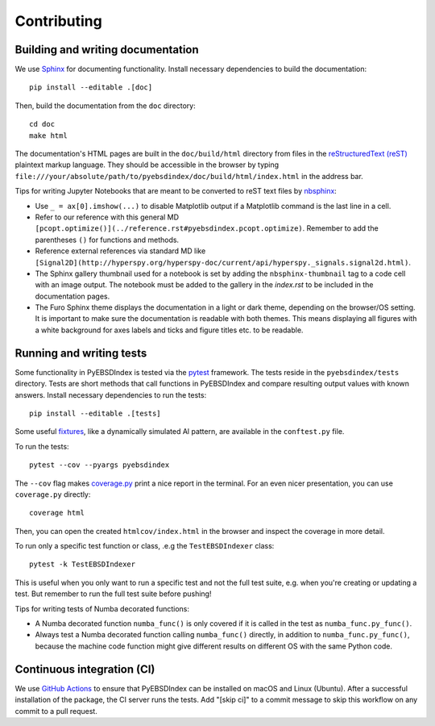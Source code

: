 ============
Contributing
============

Building and writing documentation
==================================

We use `Sphinx <https://www.sphinx-doc.org/en/master/>`_ for documenting functionality.
Install necessary dependencies to build the documentation::

    pip install --editable .[doc]

Then, build the documentation from the ``doc`` directory::

    cd doc
    make html

The documentation's HTML pages are built in the ``doc/build/html`` directory from files
in the `reStructuredText (reST)
<https://www.sphinx-doc.org/en/master/usage/restructuredtext/basics.html>`_ plaintext
markup language. They should be accessible in the browser by typing
``file:///your/absolute/path/to/pyebsdindex/doc/build/html/index.html`` in the address
bar.

Tips for writing Jupyter Notebooks that are meant to be converted to reST text files by
`nbsphinx <https://nbsphinx.readthedocs.io/en/latest/>`_:

- Use ``_ = ax[0].imshow(...)`` to disable Matplotlib output if a Matplotlib command is
  the last line in a cell.
- Refer to our reference with this general MD
  ``[pcopt.optimize()](../reference.rst#pyebsdindex.pcopt.optimize)``. Remember to add
  the parentheses ``()`` for functions and methods.
- Reference external references via standard MD like
  ``[Signal2D](http://hyperspy.org/hyperspy-doc/current/api/hyperspy._signals.signal2d.html)``.
- The Sphinx gallery thumbnail used for a notebook is set by adding the
  ``nbsphinx-thumbnail`` tag to a code cell with an image output. The notebook must be
  added to the gallery in the `index.rst` to be included in the documentation pages.
- The Furo Sphinx theme displays the documentation in a light or dark theme, depending
  on the browser/OS setting. It is important to make sure the documentation is readable
  with both themes. This means displaying all figures with a white background for axes
  labels and ticks and figure titles etc. to be readable.

Running and writing tests
=========================

Some functionality in PyEBSDIndex is tested via the `pytest <https://docs.pytest.org>`_
framework. The tests reside in the ``pyebsdindex/tests`` directory. Tests are short
methods that call functions in PyEBSDIndex and compare resulting output values with
known answers. Install necessary dependencies to run the tests::

    pip install --editable .[tests]

Some useful `fixtures <https://docs.pytest.org/en/latest/fixture.html>`_, like a
dynamically simulated Al pattern, are available in the ``conftest.py`` file.

To run the tests::

    pytest --cov --pyargs pyebsdindex

The ``--cov`` flag makes `coverage.py <https://coverage.readthedocs.io/en/latest/>`_
print a nice report in the terminal. For an even nicer presentation, you can use
``coverage.py`` directly::

    coverage html

Then, you can open the created ``htmlcov/index.html`` in the browser and inspect the
coverage in more detail.

To run only a specific test function or class, .e.g the ``TestEBSDIndexer`` class::

    pytest -k TestEBSDIndexer

This is useful when you only want to run a specific test and not the full test suite,
e.g. when you're creating or updating a test. But remember to run the full test suite
before pushing!

Tips for writing tests of Numba decorated functions:

- A Numba decorated function ``numba_func()`` is only covered if it is called in the
  test as ``numba_func.py_func()``.
- Always test a Numba decorated function calling ``numba_func()`` directly, in addition
  to ``numba_func.py_func()``, because the machine code function might give different
  results on different OS with the same Python code.

Continuous integration (CI)
===========================

We use `GitHub Actions
<https://github.com/USNavalResearchLaboratory/PyEBSDIndex/actions>`_ to ensure that
PyEBSDIndex can be installed on macOS and Linux (Ubuntu). After a successful
installation of the package, the CI server runs the tests. Add "[skip ci]" to a commit
message to skip this workflow on any commit to a pull request.